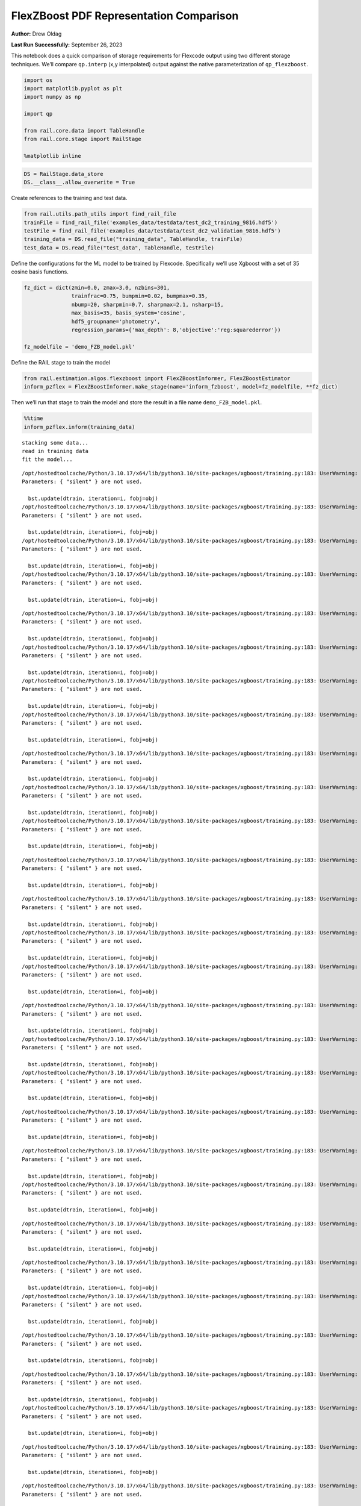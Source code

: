 FlexZBoost PDF Representation Comparison
========================================

**Author:** Drew Oldag

**Last Run Successfully:** September 26, 2023

This notebook does a quick comparison of storage requirements for
Flexcode output using two different storage techniques. We’ll compare
``qp.interp`` (x,y interpolated) output against the native
parameterization of ``qp_flexzboost``.

.. code:: ipython3

    import os
    import matplotlib.pyplot as plt
    import numpy as np
    
    import qp
    
    from rail.core.data import TableHandle
    from rail.core.stage import RailStage
    
    %matplotlib inline 

.. code:: ipython3

    DS = RailStage.data_store
    DS.__class__.allow_overwrite = True

Create references to the training and test data.

.. code:: ipython3

    from rail.utils.path_utils import find_rail_file
    trainFile = find_rail_file('examples_data/testdata/test_dc2_training_9816.hdf5')
    testFile = find_rail_file('examples_data/testdata/test_dc2_validation_9816.hdf5')
    training_data = DS.read_file("training_data", TableHandle, trainFile)
    test_data = DS.read_file("test_data", TableHandle, testFile)

Define the configurations for the ML model to be trained by Flexcode.
Specifically we’ll use Xgboost with a set of 35 cosine basis functions.

.. code:: ipython3

    fz_dict = dict(zmin=0.0, zmax=3.0, nzbins=301,
                   trainfrac=0.75, bumpmin=0.02, bumpmax=0.35,
                   nbump=20, sharpmin=0.7, sharpmax=2.1, nsharp=15,
                   max_basis=35, basis_system='cosine',
                   hdf5_groupname='photometry',
                   regression_params={'max_depth': 8,'objective':'reg:squarederror'})
    
    fz_modelfile = 'demo_FZB_model.pkl'

Define the RAIL stage to train the model

.. code:: ipython3

    from rail.estimation.algos.flexzboost import FlexZBoostInformer, FlexZBoostEstimator
    inform_pzflex = FlexZBoostInformer.make_stage(name='inform_fzboost', model=fz_modelfile, **fz_dict)

Then we’ll run that stage to train the model and store the result in a
file name ``demo_FZB_model.pkl``.

.. code:: ipython3

    %%time
    inform_pzflex.inform(training_data)


.. parsed-literal::

    stacking some data...
    read in training data
    fit the model...


.. parsed-literal::

    /opt/hostedtoolcache/Python/3.10.17/x64/lib/python3.10/site-packages/xgboost/training.py:183: UserWarning: [07:16:44] WARNING: /workspace/src/learner.cc:738: 
    Parameters: { "silent" } are not used.
    
      bst.update(dtrain, iteration=i, fobj=obj)
    /opt/hostedtoolcache/Python/3.10.17/x64/lib/python3.10/site-packages/xgboost/training.py:183: UserWarning: [07:16:44] WARNING: /workspace/src/learner.cc:738: 
    Parameters: { "silent" } are not used.
    
      bst.update(dtrain, iteration=i, fobj=obj)
    /opt/hostedtoolcache/Python/3.10.17/x64/lib/python3.10/site-packages/xgboost/training.py:183: UserWarning: [07:16:44] WARNING: /workspace/src/learner.cc:738: 
    Parameters: { "silent" } are not used.
    
      bst.update(dtrain, iteration=i, fobj=obj)
    /opt/hostedtoolcache/Python/3.10.17/x64/lib/python3.10/site-packages/xgboost/training.py:183: UserWarning: [07:16:44] WARNING: /workspace/src/learner.cc:738: 
    Parameters: { "silent" } are not used.
    
      bst.update(dtrain, iteration=i, fobj=obj)


.. parsed-literal::

    /opt/hostedtoolcache/Python/3.10.17/x64/lib/python3.10/site-packages/xgboost/training.py:183: UserWarning: [07:16:45] WARNING: /workspace/src/learner.cc:738: 
    Parameters: { "silent" } are not used.
    
      bst.update(dtrain, iteration=i, fobj=obj)
    /opt/hostedtoolcache/Python/3.10.17/x64/lib/python3.10/site-packages/xgboost/training.py:183: UserWarning: [07:16:45] WARNING: /workspace/src/learner.cc:738: 
    Parameters: { "silent" } are not used.
    
      bst.update(dtrain, iteration=i, fobj=obj)
    /opt/hostedtoolcache/Python/3.10.17/x64/lib/python3.10/site-packages/xgboost/training.py:183: UserWarning: [07:16:45] WARNING: /workspace/src/learner.cc:738: 
    Parameters: { "silent" } are not used.
    
      bst.update(dtrain, iteration=i, fobj=obj)
    /opt/hostedtoolcache/Python/3.10.17/x64/lib/python3.10/site-packages/xgboost/training.py:183: UserWarning: [07:16:45] WARNING: /workspace/src/learner.cc:738: 
    Parameters: { "silent" } are not used.
    
      bst.update(dtrain, iteration=i, fobj=obj)


.. parsed-literal::

    /opt/hostedtoolcache/Python/3.10.17/x64/lib/python3.10/site-packages/xgboost/training.py:183: UserWarning: [07:16:46] WARNING: /workspace/src/learner.cc:738: 
    Parameters: { "silent" } are not used.
    
      bst.update(dtrain, iteration=i, fobj=obj)
    /opt/hostedtoolcache/Python/3.10.17/x64/lib/python3.10/site-packages/xgboost/training.py:183: UserWarning: [07:16:46] WARNING: /workspace/src/learner.cc:738: 
    Parameters: { "silent" } are not used.
    
      bst.update(dtrain, iteration=i, fobj=obj)
    /opt/hostedtoolcache/Python/3.10.17/x64/lib/python3.10/site-packages/xgboost/training.py:183: UserWarning: [07:16:46] WARNING: /workspace/src/learner.cc:738: 
    Parameters: { "silent" } are not used.
    
      bst.update(dtrain, iteration=i, fobj=obj)


.. parsed-literal::

    /opt/hostedtoolcache/Python/3.10.17/x64/lib/python3.10/site-packages/xgboost/training.py:183: UserWarning: [07:16:46] WARNING: /workspace/src/learner.cc:738: 
    Parameters: { "silent" } are not used.
    
      bst.update(dtrain, iteration=i, fobj=obj)


.. parsed-literal::

    /opt/hostedtoolcache/Python/3.10.17/x64/lib/python3.10/site-packages/xgboost/training.py:183: UserWarning: [07:16:47] WARNING: /workspace/src/learner.cc:738: 
    Parameters: { "silent" } are not used.
    
      bst.update(dtrain, iteration=i, fobj=obj)
    /opt/hostedtoolcache/Python/3.10.17/x64/lib/python3.10/site-packages/xgboost/training.py:183: UserWarning: [07:16:47] WARNING: /workspace/src/learner.cc:738: 
    Parameters: { "silent" } are not used.
    
      bst.update(dtrain, iteration=i, fobj=obj)
    /opt/hostedtoolcache/Python/3.10.17/x64/lib/python3.10/site-packages/xgboost/training.py:183: UserWarning: [07:16:47] WARNING: /workspace/src/learner.cc:738: 
    Parameters: { "silent" } are not used.
    
      bst.update(dtrain, iteration=i, fobj=obj)


.. parsed-literal::

    /opt/hostedtoolcache/Python/3.10.17/x64/lib/python3.10/site-packages/xgboost/training.py:183: UserWarning: [07:16:47] WARNING: /workspace/src/learner.cc:738: 
    Parameters: { "silent" } are not used.
    
      bst.update(dtrain, iteration=i, fobj=obj)
    /opt/hostedtoolcache/Python/3.10.17/x64/lib/python3.10/site-packages/xgboost/training.py:183: UserWarning: [07:16:48] WARNING: /workspace/src/learner.cc:738: 
    Parameters: { "silent" } are not used.
    
      bst.update(dtrain, iteration=i, fobj=obj)
    /opt/hostedtoolcache/Python/3.10.17/x64/lib/python3.10/site-packages/xgboost/training.py:183: UserWarning: [07:16:48] WARNING: /workspace/src/learner.cc:738: 
    Parameters: { "silent" } are not used.
    
      bst.update(dtrain, iteration=i, fobj=obj)


.. parsed-literal::

    /opt/hostedtoolcache/Python/3.10.17/x64/lib/python3.10/site-packages/xgboost/training.py:183: UserWarning: [07:16:48] WARNING: /workspace/src/learner.cc:738: 
    Parameters: { "silent" } are not used.
    
      bst.update(dtrain, iteration=i, fobj=obj)


.. parsed-literal::

    /opt/hostedtoolcache/Python/3.10.17/x64/lib/python3.10/site-packages/xgboost/training.py:183: UserWarning: [07:16:48] WARNING: /workspace/src/learner.cc:738: 
    Parameters: { "silent" } are not used.
    
      bst.update(dtrain, iteration=i, fobj=obj)
    /opt/hostedtoolcache/Python/3.10.17/x64/lib/python3.10/site-packages/xgboost/training.py:183: UserWarning: [07:16:49] WARNING: /workspace/src/learner.cc:738: 
    Parameters: { "silent" } are not used.
    
      bst.update(dtrain, iteration=i, fobj=obj)


.. parsed-literal::

    /opt/hostedtoolcache/Python/3.10.17/x64/lib/python3.10/site-packages/xgboost/training.py:183: UserWarning: [07:16:49] WARNING: /workspace/src/learner.cc:738: 
    Parameters: { "silent" } are not used.
    
      bst.update(dtrain, iteration=i, fobj=obj)


.. parsed-literal::

    /opt/hostedtoolcache/Python/3.10.17/x64/lib/python3.10/site-packages/xgboost/training.py:183: UserWarning: [07:16:49] WARNING: /workspace/src/learner.cc:738: 
    Parameters: { "silent" } are not used.
    
      bst.update(dtrain, iteration=i, fobj=obj)
    /opt/hostedtoolcache/Python/3.10.17/x64/lib/python3.10/site-packages/xgboost/training.py:183: UserWarning: [07:16:49] WARNING: /workspace/src/learner.cc:738: 
    Parameters: { "silent" } are not used.
    
      bst.update(dtrain, iteration=i, fobj=obj)


.. parsed-literal::

    /opt/hostedtoolcache/Python/3.10.17/x64/lib/python3.10/site-packages/xgboost/training.py:183: UserWarning: [07:16:50] WARNING: /workspace/src/learner.cc:738: 
    Parameters: { "silent" } are not used.
    
      bst.update(dtrain, iteration=i, fobj=obj)


.. parsed-literal::

    /opt/hostedtoolcache/Python/3.10.17/x64/lib/python3.10/site-packages/xgboost/training.py:183: UserWarning: [07:16:50] WARNING: /workspace/src/learner.cc:738: 
    Parameters: { "silent" } are not used.
    
      bst.update(dtrain, iteration=i, fobj=obj)
    /opt/hostedtoolcache/Python/3.10.17/x64/lib/python3.10/site-packages/xgboost/training.py:183: UserWarning: [07:16:50] WARNING: /workspace/src/learner.cc:738: 
    Parameters: { "silent" } are not used.
    
      bst.update(dtrain, iteration=i, fobj=obj)


.. parsed-literal::

    /opt/hostedtoolcache/Python/3.10.17/x64/lib/python3.10/site-packages/xgboost/training.py:183: UserWarning: [07:16:50] WARNING: /workspace/src/learner.cc:738: 
    Parameters: { "silent" } are not used.
    
      bst.update(dtrain, iteration=i, fobj=obj)


.. parsed-literal::

    /opt/hostedtoolcache/Python/3.10.17/x64/lib/python3.10/site-packages/xgboost/training.py:183: UserWarning: [07:16:51] WARNING: /workspace/src/learner.cc:738: 
    Parameters: { "silent" } are not used.
    
      bst.update(dtrain, iteration=i, fobj=obj)
    /opt/hostedtoolcache/Python/3.10.17/x64/lib/python3.10/site-packages/xgboost/training.py:183: UserWarning: [07:16:51] WARNING: /workspace/src/learner.cc:738: 
    Parameters: { "silent" } are not used.
    
      bst.update(dtrain, iteration=i, fobj=obj)


.. parsed-literal::

    finding best bump thresh...


.. parsed-literal::

    finding best sharpen parameter...


.. parsed-literal::

    Retraining with full training set...


.. parsed-literal::

    /opt/hostedtoolcache/Python/3.10.17/x64/lib/python3.10/site-packages/xgboost/training.py:183: UserWarning: [07:17:40] WARNING: /workspace/src/learner.cc:738: 
    Parameters: { "silent" } are not used.
    
      bst.update(dtrain, iteration=i, fobj=obj)
    /opt/hostedtoolcache/Python/3.10.17/x64/lib/python3.10/site-packages/xgboost/training.py:183: UserWarning: [07:17:40] WARNING: /workspace/src/learner.cc:738: 
    Parameters: { "silent" } are not used.
    
      bst.update(dtrain, iteration=i, fobj=obj)
    /opt/hostedtoolcache/Python/3.10.17/x64/lib/python3.10/site-packages/xgboost/training.py:183: UserWarning: [07:17:40] WARNING: /workspace/src/learner.cc:738: 
    Parameters: { "silent" } are not used.
    
      bst.update(dtrain, iteration=i, fobj=obj)
    /opt/hostedtoolcache/Python/3.10.17/x64/lib/python3.10/site-packages/xgboost/training.py:183: UserWarning: [07:17:40] WARNING: /workspace/src/learner.cc:738: 
    Parameters: { "silent" } are not used.
    
      bst.update(dtrain, iteration=i, fobj=obj)


.. parsed-literal::

    /opt/hostedtoolcache/Python/3.10.17/x64/lib/python3.10/site-packages/xgboost/training.py:183: UserWarning: [07:17:41] WARNING: /workspace/src/learner.cc:738: 
    Parameters: { "silent" } are not used.
    
      bst.update(dtrain, iteration=i, fobj=obj)
    /opt/hostedtoolcache/Python/3.10.17/x64/lib/python3.10/site-packages/xgboost/training.py:183: UserWarning: [07:17:41] WARNING: /workspace/src/learner.cc:738: 
    Parameters: { "silent" } are not used.
    
      bst.update(dtrain, iteration=i, fobj=obj)
    /opt/hostedtoolcache/Python/3.10.17/x64/lib/python3.10/site-packages/xgboost/training.py:183: UserWarning: [07:17:41] WARNING: /workspace/src/learner.cc:738: 
    Parameters: { "silent" } are not used.
    
      bst.update(dtrain, iteration=i, fobj=obj)
    /opt/hostedtoolcache/Python/3.10.17/x64/lib/python3.10/site-packages/xgboost/training.py:183: UserWarning: [07:17:41] WARNING: /workspace/src/learner.cc:738: 
    Parameters: { "silent" } are not used.
    
      bst.update(dtrain, iteration=i, fobj=obj)


.. parsed-literal::

    /opt/hostedtoolcache/Python/3.10.17/x64/lib/python3.10/site-packages/xgboost/training.py:183: UserWarning: [07:17:42] WARNING: /workspace/src/learner.cc:738: 
    Parameters: { "silent" } are not used.
    
      bst.update(dtrain, iteration=i, fobj=obj)
    /opt/hostedtoolcache/Python/3.10.17/x64/lib/python3.10/site-packages/xgboost/training.py:183: UserWarning: [07:17:42] WARNING: /workspace/src/learner.cc:738: 
    Parameters: { "silent" } are not used.
    
      bst.update(dtrain, iteration=i, fobj=obj)
    /opt/hostedtoolcache/Python/3.10.17/x64/lib/python3.10/site-packages/xgboost/training.py:183: UserWarning: [07:17:42] WARNING: /workspace/src/learner.cc:738: 
    Parameters: { "silent" } are not used.
    
      bst.update(dtrain, iteration=i, fobj=obj)
    /opt/hostedtoolcache/Python/3.10.17/x64/lib/python3.10/site-packages/xgboost/training.py:183: UserWarning: [07:17:42] WARNING: /workspace/src/learner.cc:738: 
    Parameters: { "silent" } are not used.
    
      bst.update(dtrain, iteration=i, fobj=obj)


.. parsed-literal::

    /opt/hostedtoolcache/Python/3.10.17/x64/lib/python3.10/site-packages/xgboost/training.py:183: UserWarning: [07:17:43] WARNING: /workspace/src/learner.cc:738: 
    Parameters: { "silent" } are not used.
    
      bst.update(dtrain, iteration=i, fobj=obj)
    /opt/hostedtoolcache/Python/3.10.17/x64/lib/python3.10/site-packages/xgboost/training.py:183: UserWarning: [07:17:43] WARNING: /workspace/src/learner.cc:738: 
    Parameters: { "silent" } are not used.
    
      bst.update(dtrain, iteration=i, fobj=obj)
    /opt/hostedtoolcache/Python/3.10.17/x64/lib/python3.10/site-packages/xgboost/training.py:183: UserWarning: [07:17:43] WARNING: /workspace/src/learner.cc:738: 
    Parameters: { "silent" } are not used.
    
      bst.update(dtrain, iteration=i, fobj=obj)
    /opt/hostedtoolcache/Python/3.10.17/x64/lib/python3.10/site-packages/xgboost/training.py:183: UserWarning: [07:17:43] WARNING: /workspace/src/learner.cc:738: 
    Parameters: { "silent" } are not used.
    
      bst.update(dtrain, iteration=i, fobj=obj)


.. parsed-literal::

    /opt/hostedtoolcache/Python/3.10.17/x64/lib/python3.10/site-packages/xgboost/training.py:183: UserWarning: [07:17:44] WARNING: /workspace/src/learner.cc:738: 
    Parameters: { "silent" } are not used.
    
      bst.update(dtrain, iteration=i, fobj=obj)
    /opt/hostedtoolcache/Python/3.10.17/x64/lib/python3.10/site-packages/xgboost/training.py:183: UserWarning: [07:17:44] WARNING: /workspace/src/learner.cc:738: 
    Parameters: { "silent" } are not used.
    
      bst.update(dtrain, iteration=i, fobj=obj)
    /opt/hostedtoolcache/Python/3.10.17/x64/lib/python3.10/site-packages/xgboost/training.py:183: UserWarning: [07:17:44] WARNING: /workspace/src/learner.cc:738: 
    Parameters: { "silent" } are not used.
    
      bst.update(dtrain, iteration=i, fobj=obj)
    /opt/hostedtoolcache/Python/3.10.17/x64/lib/python3.10/site-packages/xgboost/training.py:183: UserWarning: [07:17:44] WARNING: /workspace/src/learner.cc:738: 
    Parameters: { "silent" } are not used.
    
      bst.update(dtrain, iteration=i, fobj=obj)


.. parsed-literal::

    /opt/hostedtoolcache/Python/3.10.17/x64/lib/python3.10/site-packages/xgboost/training.py:183: UserWarning: [07:17:45] WARNING: /workspace/src/learner.cc:738: 
    Parameters: { "silent" } are not used.
    
      bst.update(dtrain, iteration=i, fobj=obj)
    /opt/hostedtoolcache/Python/3.10.17/x64/lib/python3.10/site-packages/xgboost/training.py:183: UserWarning: [07:17:45] WARNING: /workspace/src/learner.cc:738: 
    Parameters: { "silent" } are not used.
    
      bst.update(dtrain, iteration=i, fobj=obj)
    /opt/hostedtoolcache/Python/3.10.17/x64/lib/python3.10/site-packages/xgboost/training.py:183: UserWarning: [07:17:45] WARNING: /workspace/src/learner.cc:738: 
    Parameters: { "silent" } are not used.
    
      bst.update(dtrain, iteration=i, fobj=obj)
    /opt/hostedtoolcache/Python/3.10.17/x64/lib/python3.10/site-packages/xgboost/training.py:183: UserWarning: [07:17:45] WARNING: /workspace/src/learner.cc:738: 
    Parameters: { "silent" } are not used.
    
      bst.update(dtrain, iteration=i, fobj=obj)


.. parsed-literal::

    /opt/hostedtoolcache/Python/3.10.17/x64/lib/python3.10/site-packages/xgboost/training.py:183: UserWarning: [07:17:46] WARNING: /workspace/src/learner.cc:738: 
    Parameters: { "silent" } are not used.
    
      bst.update(dtrain, iteration=i, fobj=obj)
    /opt/hostedtoolcache/Python/3.10.17/x64/lib/python3.10/site-packages/xgboost/training.py:183: UserWarning: [07:17:46] WARNING: /workspace/src/learner.cc:738: 
    Parameters: { "silent" } are not used.
    
      bst.update(dtrain, iteration=i, fobj=obj)
    /opt/hostedtoolcache/Python/3.10.17/x64/lib/python3.10/site-packages/xgboost/training.py:183: UserWarning: [07:17:46] WARNING: /workspace/src/learner.cc:738: 
    Parameters: { "silent" } are not used.
    
      bst.update(dtrain, iteration=i, fobj=obj)
    /opt/hostedtoolcache/Python/3.10.17/x64/lib/python3.10/site-packages/xgboost/training.py:183: UserWarning: [07:17:46] WARNING: /workspace/src/learner.cc:738: 
    Parameters: { "silent" } are not used.
    
      bst.update(dtrain, iteration=i, fobj=obj)


.. parsed-literal::

    /opt/hostedtoolcache/Python/3.10.17/x64/lib/python3.10/site-packages/xgboost/training.py:183: UserWarning: [07:17:47] WARNING: /workspace/src/learner.cc:738: 
    Parameters: { "silent" } are not used.
    
      bst.update(dtrain, iteration=i, fobj=obj)
    /opt/hostedtoolcache/Python/3.10.17/x64/lib/python3.10/site-packages/xgboost/training.py:183: UserWarning: [07:17:47] WARNING: /workspace/src/learner.cc:738: 
    Parameters: { "silent" } are not used.
    
      bst.update(dtrain, iteration=i, fobj=obj)


.. parsed-literal::

    /opt/hostedtoolcache/Python/3.10.17/x64/lib/python3.10/site-packages/xgboost/training.py:183: UserWarning: [07:17:47] WARNING: /workspace/src/learner.cc:738: 
    Parameters: { "silent" } are not used.
    
      bst.update(dtrain, iteration=i, fobj=obj)
    /opt/hostedtoolcache/Python/3.10.17/x64/lib/python3.10/site-packages/xgboost/training.py:183: UserWarning: [07:17:47] WARNING: /workspace/src/learner.cc:738: 
    Parameters: { "silent" } are not used.
    
      bst.update(dtrain, iteration=i, fobj=obj)


.. parsed-literal::

    Inserting handle into data store.  model_inform_fzboost: inprogress_demo_FZB_model.pkl, inform_fzboost
    CPU times: user 56.3 s, sys: 988 ms, total: 57.3 s
    Wall time: 1min 6s




.. parsed-literal::

    <rail.core.data.ModelHandle at 0x7f2ea182a050>



Now we configure the RAIL stage that will evaluate test data using the
saved model. Note that we specify ``qp_representation='flexzboost'``
here to instruct ``rail_flexzboost`` to store the model weights using
``qp_flexzboost``.

.. code:: ipython3

    pzflex_qp_flexzboost = FlexZBoostEstimator.make_stage(name='fzboost_flexzboost', hdf5_groupname='photometry',
                                model=inform_pzflex.get_handle('model'),
                                output='flexzboost.hdf5',
                                qp_representation='flexzboost')

Now we actually evaluate the test data, 20,449 example galaxies, using
the trained model, and then print out the size of the file that was
saved.

Note that the final output size will depend on the number of basis
functions used by the model. Again, for this experiment, we used 35
basis functions.

.. code:: ipython3

    %%time
    output_file_name = './flexzboost.hdf5'
    try:
        os.unlink(output_file_name)
    except FileNotFoundError:
        pass
    
    fzresults_qp_flexzboost = pzflex_qp_flexzboost.estimate(test_data)
    file_size = os.path.getsize(output_file_name)
    print("File Size is :", file_size, "bytes")


.. parsed-literal::

    Process 0 running estimator on chunk 0 - 10,000
    Process 0 estimating PZ PDF for rows 0 - 10,000


.. parsed-literal::

    Inserting handle into data store.  output_fzboost_flexzboost: inprogress_flexzboost.hdf5, fzboost_flexzboost
    Process 0 running estimator on chunk 10,000 - 20,000
    Process 0 estimating PZ PDF for rows 10,000 - 20,000


.. parsed-literal::

    Process 0 running estimator on chunk 20,000 - 20,449
    Process 0 estimating PZ PDF for rows 20,000 - 20,449
    File Size is : 2870476 bytes
    CPU times: user 558 ms, sys: 57.2 ms, total: 615 ms
    Wall time: 1.33 s


Example calculating median and mode. Note that we’re using the
``%%timeit`` magic command to get an estimate of the time required for
calculating ``median``, but we’re using ``%%time`` to estimate the
``mode``. This is because ``qp`` will cache the output of the ``pdf``
function for a given grid. If we used ``%%timeit``, then the resulting
estimate would average the run time of one non-cached calculation and
N-1 cached calculations.

.. code:: ipython3

    zgrid = np.linspace(0, 3., 301)

.. code:: ipython3

    %%time
    fz_medians_qp_flexzboost = fzresults_qp_flexzboost().median()


.. parsed-literal::

    CPU times: user 8.76 s, sys: 15.6 ms, total: 8.77 s
    Wall time: 8.46 s


.. code:: ipython3

    %%time
    fz_modes_qp_flexzboost = fzresults_qp_flexzboost().mode(grid=zgrid)


.. parsed-literal::

    CPU times: user 10.8 s, sys: 43.8 ms, total: 10.9 s
    Wall time: 10.5 s


Plotting median values.

.. code:: ipython3

    fz_medians_qp_flexzboost = fzresults_qp_flexzboost().median()
    
    plt.hist(fz_medians_qp_flexzboost, bins=np.linspace(-.005,3.005,101));
    plt.xlabel("redshift")
    plt.ylabel("Number")
    bins = np.linspace(-5, 5, 11)



.. image:: ../../../docs/rendered/estimation_examples/01_FlexZBoost_PDF_Representation_Comparison_files/../../../docs/rendered/estimation_examples/01_FlexZBoost_PDF_Representation_Comparison_20_0.png


Example convertion to a ``qp.hist`` histogram representation.

.. code:: ipython3

    %%timeit
    bins = np.linspace(-5, 5, 11)
    fzresults_qp_flexzboost().convert_to(qp.hist_gen, bins=bins)


.. parsed-literal::

    7.89 s ± 22.1 ms per loop (mean ± std. dev. of 7 runs, 1 loop each)


Now we’ll repeat the experiment using ``qp.interp`` storage. Again,
we’ll define the RAIL stage to evaluate the test data using the saved
model, but instruct ``rail_flexzboost`` to store the output as x,y
interpolated values using ``qp.interp``.

.. code:: ipython3

    pzflex_qp_interp = FlexZBoostEstimator.make_stage(name='fzboost_interp', hdf5_groupname='photometry',
                                model=inform_pzflex.get_handle('model'),
                                output='interp.hdf5',
                                qp_representation='interp',
                                calculated_point_estimates=[])

Finally we evaluate the test data again using the trained model, and
then print out the size of the file that was saved using the x,y
interpolated technique.

The final file size will depend on the size of the x grid that defines
the interpolation. However, we can see that in order to match the
storage requirements of ``qp_flexzboost``, the x grid would need to be
smaller than the number of basis functions used by the model. For this
experiment, we used 35 basis functions.

.. code:: ipython3

    %%time
    output_file_name = './interp.hdf5'
    try:
        os.unlink(output_file_name)
    except FileNotFoundError:
        pass
    
    fzresults_qp_interp = pzflex_qp_interp.estimate(test_data)
    file_size = os.path.getsize(output_file_name)
    print("File Size is :", file_size, "bytes")


.. parsed-literal::

    Process 0 running estimator on chunk 0 - 10,000
    Process 0 estimating PZ PDF for rows 0 - 10,000


.. parsed-literal::

    Inserting handle into data store.  output_fzboost_interp: inprogress_interp.hdf5, fzboost_interp
    Process 0 running estimator on chunk 10,000 - 20,000
    Process 0 estimating PZ PDF for rows 10,000 - 20,000


.. parsed-literal::

    Process 0 running estimator on chunk 20,000 - 20,449
    Process 0 estimating PZ PDF for rows 20,000 - 20,449


.. parsed-literal::

    File Size is : 49248094 bytes
    CPU times: user 12.2 s, sys: 182 ms, total: 12.3 s
    Wall time: 12.1 s


Example calculating median and mode. Note that we’re using the
``%%timeit`` magic command to get an estimate of the time required for
calculating ``median``, but we’re using ``%%time`` to estimate the
``mode``. This is because ``qp`` will cache the output of the ``pdf``
function for a given grid. If we used ``%%timeit``, then the resulting
estimate would average the run time of one non-cached calculation and
N-1 cached calculations.

.. code:: ipython3

    zgrid = np.linspace(0, 3., 301)

.. code:: ipython3

    %%timeit
    fz_medians_qp_interp = fzresults_qp_interp().median()


.. parsed-literal::

    864 ms ± 4.6 ms per loop (mean ± std. dev. of 7 runs, 1 loop each)


.. code:: ipython3

    %%time
    fz_modes_qp_interp = fzresults_qp_interp().mode(grid=zgrid)


.. parsed-literal::

    CPU times: user 211 ms, sys: 71.2 ms, total: 282 ms
    Wall time: 281 ms


Plotting median values.

.. code:: ipython3

    fz_medians_qp_interp = fzresults_qp_interp().median()
    plt.hist(fz_medians_qp_interp, bins=np.linspace(-.005,3.005,101));
    plt.xlabel("redshift")
    plt.ylabel("Number")




.. parsed-literal::

    Text(0, 0.5, 'Number')




.. image:: ../../../docs/rendered/estimation_examples/01_FlexZBoost_PDF_Representation_Comparison_files/../../../docs/rendered/estimation_examples/01_FlexZBoost_PDF_Representation_Comparison_32_1.png


Example convertion to a ``qp.hist`` histogram representation.

.. code:: ipython3

    %%timeit
    bins = np.linspace(-5, 5, 11)
    fzresults_qp_interp().convert_to(qp.hist_gen, bins=bins)


.. parsed-literal::

    36.2 ms ± 531 μs per loop (mean ± std. dev. of 7 runs, 10 loops each)


We’ll clean up the files that were produced: the model pickle file, and
the output data file.

.. code:: ipython3

    model_file_name = 'demo_FZB_model.pkl'
    flexzboost_file_name = './flexzboost.hdf5'
    interp_file_name = './interp.hdf5'
    
    try:
        os.unlink(model_file_name)
    except FileNotFoundError:
        pass
    
    try:
        os.unlink(flexzboost_file_name)
    except FileNotFoundError:
        pass
    
    try:
        os.unlink(interp_file_name)
    except FileNotFoundError:
        pass

